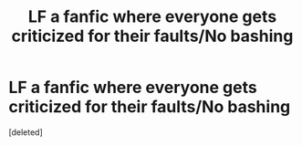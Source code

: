 #+TITLE: LF a fanfic where everyone gets criticized for their faults/No bashing

* LF a fanfic where everyone gets criticized for their faults/No bashing
:PROPERTIES:
:Score: 2
:DateUnix: 1620367617.0
:DateShort: 2021-May-07
:FlairText: Request
:END:
[deleted]

